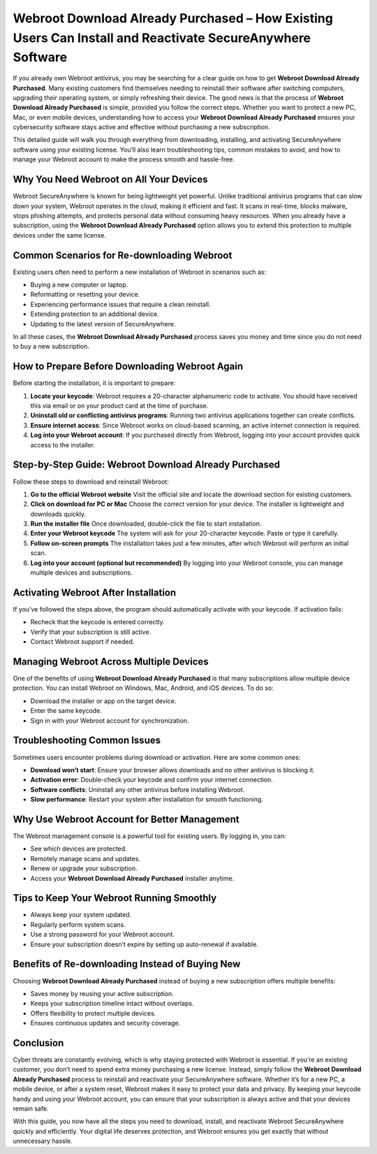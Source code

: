 Webroot Download Already Purchased – How Existing Users Can Install and Reactivate SecureAnywhere Software
=========================================================================================================

If you already own Webroot antivirus, you may be searching for a clear guide on how to get **Webroot Download Already Purchased**. Many existing customers find themselves needing to reinstall their software after switching computers, upgrading their operating system, or simply refreshing their device. The good news is that the process of **Webroot Download Already Purchased** is simple, provided you follow the correct steps. Whether you want to protect a new PC, Mac, or even mobile devices, understanding how to access your **Webroot Download Already Purchased** ensures your cybersecurity software stays active and effective without purchasing a new subscription.

This detailed guide will walk you through everything from downloading, installing, and activating SecureAnywhere software using your existing license. You’ll also learn troubleshooting tips, common mistakes to avoid, and how to manage your Webroot account to make the process smooth and hassle-free.

Why You Need Webroot on All Your Devices
----------------------------------------

Webroot SecureAnywhere is known for being lightweight yet powerful. Unlike traditional antivirus programs that can slow down your system, Webroot operates in the cloud, making it efficient and fast. It scans in real-time, blocks malware, stops phishing attempts, and protects personal data without consuming heavy resources. When you already have a subscription, using the **Webroot Download Already Purchased** option allows you to extend this protection to multiple devices under the same license.

Common Scenarios for Re-downloading Webroot
-------------------------------------------

Existing users often need to perform a new installation of Webroot in scenarios such as:

- Buying a new computer or laptop.
- Reformatting or resetting your device.
- Experiencing performance issues that require a clean reinstall.
- Extending protection to an additional device.
- Updating to the latest version of SecureAnywhere.

In all these cases, the **Webroot Download Already Purchased** process saves you money and time since you do not need to buy a new subscription.

How to Prepare Before Downloading Webroot Again
-----------------------------------------------

Before starting the installation, it is important to prepare:

1. **Locate your keycode**: Webroot requires a 20-character alphanumeric code to activate. You should have received this via email or on your product card at the time of purchase.
2. **Uninstall old or conflicting antivirus programs**: Running two antivirus applications together can create conflicts.
3. **Ensure internet access**: Since Webroot works on cloud-based scanning, an active internet connection is required.
4. **Log into your Webroot account**: If you purchased directly from Webroot, logging into your account provides quick access to the installer.

Step-by-Step Guide: Webroot Download Already Purchased
------------------------------------------------------

Follow these steps to download and reinstall Webroot:

1. **Go to the official Webroot website**  
   Visit the official site and locate the download section for existing customers.

2. **Click on download for PC or Mac**  
   Choose the correct version for your device. The installer is lightweight and downloads quickly.

3. **Run the installer file**  
   Once downloaded, double-click the file to start installation.

4. **Enter your Webroot keycode**  
   The system will ask for your 20-character keycode. Paste or type it carefully.

5. **Follow on-screen prompts**  
   The installation takes just a few minutes, after which Webroot will perform an initial scan.

6. **Log into your account (optional but recommended)**  
   By logging into your Webroot console, you can manage multiple devices and subscriptions.

Activating Webroot After Installation
-------------------------------------

If you’ve followed the steps above, the program should automatically activate with your keycode. If activation fails:

- Recheck that the keycode is entered correctly.
- Verify that your subscription is still active.
- Contact Webroot support if needed.

Managing Webroot Across Multiple Devices
----------------------------------------

One of the benefits of using **Webroot Download Already Purchased** is that many subscriptions allow multiple device protection. You can install Webroot on Windows, Mac, Android, and iOS devices. To do so:

- Download the installer or app on the target device.
- Enter the same keycode.
- Sign in with your Webroot account for synchronization.

Troubleshooting Common Issues
-----------------------------

Sometimes users encounter problems during download or activation. Here are some common ones:

- **Download won’t start**: Ensure your browser allows downloads and no other antivirus is blocking it.
- **Activation error**: Double-check your keycode and confirm your internet connection.
- **Software conflicts**: Uninstall any other antivirus before installing Webroot.
- **Slow performance**: Restart your system after installation for smooth functioning.

Why Use Webroot Account for Better Management
---------------------------------------------

The Webroot management console is a powerful tool for existing users. By logging in, you can:

- See which devices are protected.
- Remotely manage scans and updates.
- Renew or upgrade your subscription.
- Access your **Webroot Download Already Purchased** installer anytime.

Tips to Keep Your Webroot Running Smoothly
------------------------------------------

- Always keep your system updated.
- Regularly perform system scans.
- Use a strong password for your Webroot account.
- Ensure your subscription doesn’t expire by setting up auto-renewal if available.

Benefits of Re-downloading Instead of Buying New
------------------------------------------------

Choosing **Webroot Download Already Purchased** instead of buying a new subscription offers multiple benefits:

- Saves money by reusing your active subscription.
- Keeps your subscription timeline intact without overlaps.
- Offers flexibility to protect multiple devices.
- Ensures continuous updates and security coverage.

Conclusion
----------

Cyber threats are constantly evolving, which is why staying protected with Webroot is essential. If you’re an existing customer, you don’t need to spend extra money purchasing a new license. Instead, simply follow the **Webroot Download Already Purchased** process to reinstall and reactivate your SecureAnywhere software. Whether it’s for a new PC, a mobile device, or after a system reset, Webroot makes it easy to protect your data and privacy. By keeping your keycode handy and using your Webroot account, you can ensure that your subscription is always active and that your devices remain safe.

With this guide, you now have all the steps you need to download, install, and reactivate Webroot SecureAnywhere quickly and efficiently. Your digital life deserves protection, and Webroot ensures you get exactly that without unnecessary hassle.
